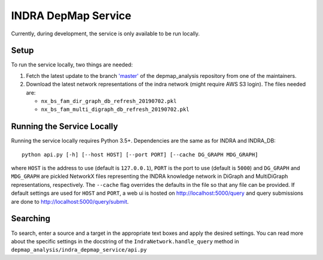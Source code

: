 INDRA DepMap Service
--------------------

Currently, during development, the service is only available to be run locally.

Setup
=====

To run the service locally, two things are needed:

1. Fetch the latest update to the branch
   `'master' <https://github.com/indralab/depmap_analysis/tree/master>`_
   of the depmap_analysis repository from one of the maintainers.
2. Download the latest network representations of the indra network
   (might require AWS S3 login). The files needed are:

   * ``nx_bs_fam_dir_graph_db_refresh_20190702.pkl``
   * ``nx_bs_fam_multi_digraph_db_refresh_20190702.pkl``

Running the Service Locally
===========================

Running the service locally requires Python 3.5+. Dependencies are the same
as for INDRA and INDRA_DB::

  python api.py [-h] [--host HOST] [--port PORT] [--cache DG_GRAPH MDG_GRAPH]

where ``HOST`` is the address to use (default is ``127.0.0.1``), ``PORT``
is the port to use (default is ``5000``) and ``DG_GRAPH`` and ``MDG_GRAPH`` are pickled NetworkX files representing
the INDRA knowledge network in DiGraph and MultiDiGraph representations, respectively. The ``--cache``
flag overrides the defaults in the file so that any file can be provided. If default settings are used for ``HOST``
and ``PORT``, a web ui is hosted on http://localhost:5000/query and query submissions are
done to http://localhost:5000/query/submit.

Searching
=========

To search, enter a source and a target in the appropriate text boxes and
apply the desired settings. You can read more about the specific settings in the docstring of the
``IndraNetwork.handle_query`` method in ``depmap_analysis/indra_depmap_service/api.py``
